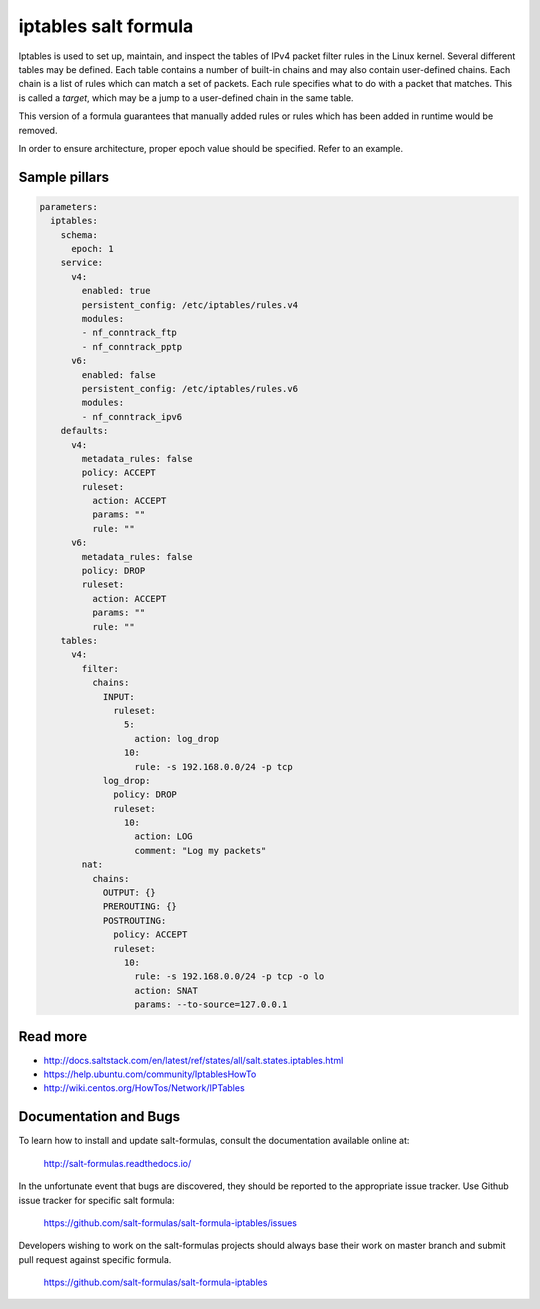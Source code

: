 =====================
iptables salt formula
=====================

Iptables is used to set up, maintain, and inspect the tables of IPv4 packet
filter rules in the Linux kernel. Several different tables may be defined.
Each table contains a number of built-in chains and may also contain
user-defined chains.  Each chain is a list of rules which can match a set of
packets. Each rule specifies what to do with a packet that matches. This is
called a `target`, which may be a jump to a user-defined chain in the same
table.

This version of a formula guarantees that manually added rules or rules which
has been added in runtime would be removed.

In order to ensure architecture, proper epoch value should be specified.
Refer to an example.

Sample pillars
==============

.. code-block:: yaml

    parameters:
      iptables:
        schema:
          epoch: 1
        service:
          v4:
            enabled: true
            persistent_config: /etc/iptables/rules.v4
            modules:
            - nf_conntrack_ftp
            - nf_conntrack_pptp
          v6:
            enabled: false
            persistent_config: /etc/iptables/rules.v6
            modules:
            - nf_conntrack_ipv6
        defaults:
          v4:
            metadata_rules: false
            policy: ACCEPT
            ruleset:
              action: ACCEPT
              params: ""
              rule: ""
          v6:
            metadata_rules: false
            policy: DROP
            ruleset:
              action: ACCEPT
              params: ""
              rule: ""
        tables:
          v4:
            filter:
              chains:
                INPUT:
                  ruleset:
                    5:
                      action: log_drop
                    10:
                      rule: -s 192.168.0.0/24 -p tcp
                log_drop:
                  policy: DROP
                  ruleset:
                    10:
                      action: LOG
                      comment: "Log my packets"
            nat:
              chains:
                OUTPUT: {}
                PREROUTING: {}
                POSTROUTING:
                  policy: ACCEPT
                  ruleset:
                    10:
                      rule: -s 192.168.0.0/24 -p tcp -o lo
                      action: SNAT
                      params: --to-source=127.0.0.1


Read more
=========

* http://docs.saltstack.com/en/latest/ref/states/all/salt.states.iptables.html
* https://help.ubuntu.com/community/IptablesHowTo
* http://wiki.centos.org/HowTos/Network/IPTables

Documentation and Bugs
======================

To learn how to install and update salt-formulas, consult the documentation
available online at:

    http://salt-formulas.readthedocs.io/

In the unfortunate event that bugs are discovered, they should be reported to
the appropriate issue tracker. Use Github issue tracker for specific salt
formula:

    https://github.com/salt-formulas/salt-formula-iptables/issues


Developers wishing to work on the salt-formulas projects should always base
their work on master branch and submit pull request against specific formula.

    https://github.com/salt-formulas/salt-formula-iptables

